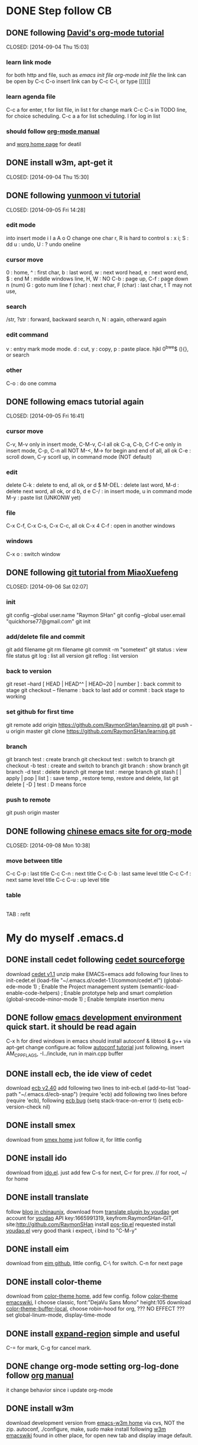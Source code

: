 * DONE Step follow CB 
** DONE following [[http://orgmode.org/worg/org-tutorials/orgtutorial_dto.html][David's org-mode tutorial]] 
   CLOSED: [2014-09-04 Thu 15:03] 
*** learn link mode 
for both http and file, such as [[~/.emacs.d/init.el][emacs init file]] [[~/.emacs.d/init-org.el][org-mode init file]] 
the link can be open by C-c C-o insert link can by C-c C-l, or type [[][]] 
*** learn agenda file
C-c a for enter, t for list file, 
in list t for change mark C-c C-s in TODO line, for choice scheduling. 
C-c a a for list scheduling. l for log in list 
*** should follow [[http://orgmode.org/manual/index.html][org-mode manual]] 
and [[http://orgmode.org/worg/][worg home page]] for deatil 
** DONE install w3m, apt-get it
   CLOSED: [2014-09-04 Thu 15:30] 
** DONE following [[http://blog.sina.com.cn/s/blog_559f6ffc01000aj1.html][yunmoon vi tutorial]] 
   CLOSED: [2014-09-05 Fri 14:28] 
*** edit mode 
into insert mode i I a A o O 
change one char r, R is hard to control 
s : x i; S : dd u : undo, U : ? undo oneline 
*** cursor move 
0 : home, ^ : first char, b : last word, w : next word head, e : next word end, $ : end 
M : middle windows line, H, W : NO 
C-b : page up, C-f : page down n (num) 
G : goto num line 
f (char) : next char, F (char) : last char, t T may not use, 
*** search 
/str, ?str : forward, backward search 
n, N : again, otherward again 
*** edit command 
v : entry mark mode mode. d : cut, y : copy, p : paste 
place. hjkl 0^bwe$ (){}, or search 
*** other 
C-o : do one comma 
** DONE following emacs tutorial again 
   CLOSED: [2014-09-05 Fri 16:41] 
*** cursor move 
C-v, M-v only in insert mode, C-M-v, C-l all ok 
C-a, C-b, C-f C-e only in insert mode, C-p, C-n all NOT 
M-<, M-> for begin and end of all, all ok 
C-e : scroll down, C-y scorll up, in command mode (NOT default) 
*** edit 
delete C-k : delete to end, all ok, or d $ 
M-DEL : delete last word, M-d : delete next word, all ok, or d b, d e 
C-/ : in insert mode, u in command mode M-y : paste list (UNKONW yet) 
*** file 
C-x C-f, C-x C-s, C-x C-c, all ok 
C-x 4 C-f : open in another windows 
*** windows 
C-x o : switch window 
** DONE following [[http://www.liaoxuefeng.com/wiki/0013739516305929606dd18361248578c67b8067c8c017b000][git tutorial from MiaoXuefeng]] 
   CLOSED: [2014-09-06 Sat 02:07] 
*** init 
git config --global user.name "Raymon SHan" 
git config --global user.email "quickhorse77@gmail.com" git init 
*** add/delete file and commit 
git add filename git rm filename 
git commit -m "sometext" 
git status : view file status 
git log : list all version 
git reflog : list version 
*** back to version 
git reset --hard [ HEAD | HEAD^^ | HEAD~20 | number ] : back commit to stage 
git checkout -- filename : back to last add or commit : back stage to working 
*** set github for first time 
git remote add origin https://github.com/RaymonSHan/learning.git 
git push -u origin master 
git clone https://github.com/RaymonSHan/learning.git 
*** branch 
git branch test : create branch 
git checkout test : switch to branch 
git checkout -b test : create and switch to branch 
git branch : show branch 
git branch -d test : delete branch 
git merge test : merge branch 
git stash [ | apply | pop | list ] : save temp , restore temp, restore and delete, list 
git delete [ -D ] test : D means force 
*** push to remote 
git push origin master 
** DONE following [[http://emacser.com/org-mode-yupeng.htm][chinese emacs site for org-mode]] 
   CLOSED: [2014-09-08 Mon 10:38] 
*** move between title 
C-c C-p : last title 
C-c C-n : next title 
C-c C-b : last same level title 
C-c C-f : next same level title 
C-c C-u : up level title 
*** table 
|-
|
TAB : refit 
* My do myself .emacs.d
** DONE install cedet following [[http://cedet.sourceforge.net/setup.shtml][cedet sourceforge]]
   CLOSED: [2014-09-10 Wed 11:32]
download [[http://nchc.dl.sourceforge.net/project/cedet/cedet/cedet-1.1.tar.gz][cedet v1.1]]
unzip
make EMACS=emacs
add following four lines to init-cedet.el
  (load-file "~/.emacs.d/cedet-1.1/common/cedet.el")
  (global-ede-mode 1)                      ; Enable the Project management system
  (semantic-load-enable-code-helpers)      ; Enable prototype help and smart completion 
  (global-srecode-minor-mode 1)            ; Enable template insertion menu
** DONE follow [[http://www.randomsample.de/cedetdocs/ede/index.html][emacs development environment]] quick start. it should be read again
   CLOSED: [2014-09-11 Thu 13:00]
C-x h for dired windows in emacs
should install autoconf & libtool & g++ via apt-get
change configure.ac follow [[http://www.gnu.org/software/automake/manual/automake.html#Modernize-AM_005fINIT_005fAUTOMAKE-invocation][autoconf tutorial]]
just following, insert AM_CPPFLAGS, -I../include, run in main.cpp buffer
** DONE install ecb, the ide view of cedet
   CLOSED: [2014-09-11 Thu 16:12]
download [[http://ecb.sourceforge.net/cvs_snapshots/ecb.tar.gz][ecb v2.40]]
add following two lines to init-ecb.el
  (add-to-list 'load-path "~/.emacs.d/ecb-snap")
  (require 'ecb)
add following two lines before (require 'ecb), following [[https://bugs.debian.org/cgi-bin/bugreport.cgi?bug%3D729865][ecb bug]]
  (setq stack-trace-on-error t)
  (setq ecb-version-check nil)
** DONE install smex
   CLOSED: [2014-09-11 Thu 16:29]
download from [[https://github.com/nonsequitur/smex][smex home]]
just follow it, for little config
** DONE install ido
   CLOSED: [2014-09-12 Fri 14:00]
download from [[http://repo.or.cz/w/emacs.git/blob_plain/HEAD:/lisp/ido.el][ido.el]]. just add few
C-s for next, C-r for prev. // for root, ~/ for home
** DONE install translate
   CLOSED: [2014-09-12 Fri 14:56]
follow [[http://blog.chinaunix.net/uid/20263484/cid-8773-list-1.html][blog in chinaunix]], download from  [[https://github.com/zhenze12345/youdao.el][translate plugin by youdao]]
get account for [[http://fanyi.youdao.com/openapi?path%3Ddata-mode][youdao]] API key:1665991319, keyfrom:RaymonSHan-GIT, site:http://github.com/RaymonSHan
install [[http://www.emacswiki.org/emacs/download/pos-tip.el][pos-tip.el]] requested
install [[https://github.com/zhenze12345/youdao.el/blob/master/youdao.el][youdao.el]]
very good thank i expect, i bind to "C-M-y"
** DONE install eim
   CLOSED: [2014-09-12 Fri 15:28]
download from [[https://github.com/wenbinye/emacs-eim][eim github]], little config, C-\ for switch. C-n for next page
** DONE install color-theme
   CLOSED: [2014-09-13 Sat 19:38]
download from [[http://www.nongnu.org/color-theme/][color-theme home]], add few config.
follow [[http://www.emacswiki.org/ColorTheme][color-theme emacswiki]], I choose classic, font:"DejaVu Sans Mono" height:105
download [[https://raw.githubusercontent.com/vic/color-theme-buffer-local/master/color-theme-buffer-local.el][color-theme-buffer-local]], choose robin-hood for org, ??? NO EFFECT ???
set global-linum-mode, display-time-mode
** DONE install [[https://github.com/magnars/expand-region.el][expand-region]] simple and useful
   CLOSED: [2014-09-13 Sat 20:21]
C-= for mark, C-g for cancel mark.
** DONE change org-mode setting org-log-done follow [[http://orgmode.org/manual/Closing-items.html][org manual]]
   CLOSED: [2014-09-13 Sat 22:59]
it change behavior since i update org-mode
** DONE install w3m 
   CLOSED: [2014-09-14 Sun 00:44]
download development version from [[http://emacs-w3m.namazu.org/][emacs-w3m home]] via cvs, NOT the zip.
autoconf, ./configure, make, sudo make install
following [[http://www.emacswiki.org/emacs/emacs-w3m][w3m emacswiki]]
found in other place, for open new tab and display image default.

** DONE install flycheck
   CLOSED: [2014-09-14 Sun 01:47]
download dash from [[https://github.com/magnars/dash.el][dash in github]], flycheck require it.
download from [[https://github.com/flycheck/flycheck][flycheck in github]], only add require
add (global-flycheck-mode 1)
** DONE install smartpaners
   CLOSED: [2014-09-14 Sun 14:56]
download from [[https://github.com/Fuco1/smartparens][smartpaners github]], add require.
add (smartpanes-global-mode 1)
** DONE learning eshell, pause now
   CLOSED: [2014-09-14 Sun 20:50]
should read [[http://www.masteringemacs.org/articles/2010/12/13/complete-guide-mastering-eshell/][master eshell by mickey]]
cd =, cd - for eshell, when reading eshellautojump
** DONE install DocViewMode
   CLOSED: [2014-09-14 Sun 22:13]
install ghostscript and xpdf by apt-get
can open .pdf file
** DONE install magit
   CLOSED: [2014-09-14 Sun 23:20]
download [[https://github.com/magit/git-modes][git-modes]]
following [[https://github.com/magit/magit#installation][magit in github]]
should read [[http://magit.github.io/magit.html][magit manual]]
** DONE install evil
   CLOSED: [2014-09-16 Tue 15:34]
following [[http://www.emacswiki.org/emacs/Evil][evil emacswiki]], easy install
vim is better for better for change, i should change many bind
i should use all emacs bind in insert-mode, and most vim bind in command-mode
  now i replace evil-insert-mode with evil-emacs-mode, and set ESC to back normal mode
  following [[http://stackoverflow.com/questions/25542097/emacs-evil-mode-how-to-change-insert-state-to-emacs-state-automaticly][stackoverflow for it]]
[[http://wikemacs.org/wiki/Evil][evil wiki]] is good, add some config from it.
I try to bind user define function to ESC in evil-emacs-state, but fail ???
  (define-key evil-emacs-state-map [escape] 'evil-normal-state) is OK
  (define-key evil-emacs-state-map [escape] 'myfunction') is FAIL
** DONE !!! [[http://www.emacswiki.org/emacs/key-chord.el][key chord]] is so cool, i add jk for evil-normal-mode, it may so many config to do !!!
   CLOSED: [2014-09-17 Wed 00:05]
is heavy chory ok?
i should set delay control, just like [[http://stackoverflow.com/questions/11377373/refining-key-chord-el-triggering][stack overflow say]]

* Learn emacs more
** DONE reading [[http://blog.chinaunix.net/uid-26185912-id-3334793.html][something about emacs]]
   CLOSED: [2014-09-14 Sun 21:32]
C-x C-w : save as
C-x i : insert file
C-t, M-t, C-x C-t : switch two letters, words, lines
M-u : to UPCASE, M-c : Upcase first
** DONE reading [[http://www.cnblogs.com/holbrook/tag/emacs/][14 paper for emacs in chinese]]
   CLOSED: [2014-09-14 Sun 22:15]
M-p, M-n : scroll command in M-x mod
T : turn on/off image in w3m for all buffer, t : for current place
should read it more about org
* begin daemon test
** DONE prepare dir and git
   CLOSED: [2014-09-15 Mon 10:04]
** DONE refollowing [[http://www.randomsample.de/cedetdocs/ede/Quick-Start.html][emacs development environment]] for ede autoconf
   CLOSED: [2014-09-15 Mon 11:11]
still rememberless, only can follow
** DONE make another repo
   CLOSED: [2014-09-15 Mon 11:31]
** DONE learn getopt_long
   CLOSED: [2014-09-16 Tue 10:23]
follow [[http://linux.die.net/man/3/getopt_long][linux man for getopt_long]] & [[http://www.gnu.org/software/libc/manual/html_node/Getopt-Long-Option-Example.html][gun getopt_long example]]
** DONE begin debug for set breakpoint
   CLOSED: [2014-09-16 Tue 12:47]
i can set breakpoint by menu

* should do things
** TODO may read [[http://ergoemacs.org/emacs/emacs_keybinding_redesign.html][emacs keybinding setting]]
** TODO may install tab bar
** TODO following [[http://www.gnu.org/software/autoconf/manual/autoconf.html][full autoconf manual]] it is very long
** TODO may install cscope


** TODO follow [[http://alexott.net/en/writings/emacs-devenv/EmacsCedetOld.html][Alex Ott about cedet]] for v1.1
another way for make, same for make EMACS=emacs
  emacs -Q -nw -l cedet-build.el -f cedet-build (in terminal mode),
add following two line
  (load-file "~/.emacs.d/cedet-1.1/semantic/semantic-ia.el")
  (load-file "~/.emacs.d/cedet-1.1/semantic/bovine/semantic-gcc.el")
add addition header dir
  (semantic-add-system-include "~/exp/include/boost_1_37" 'c++-mode)

** TODO following [[http://www.gnu.org/software/autoconf/manual/autoconf.html][full autoconf manual]] it is very long
** TODO following [[http://www.gnu.org/software/emacs/tour/][gnu emacs tutorial]]


* none of work
** DONE 野炊需要物品
   CLOSED: [2014-09-06 Sat 23:57] SCHEDULED: <2014-09-06 Sat>
桶装水 吊子 肉 烧烤螿 调料 烤炉 炭 锡纸


